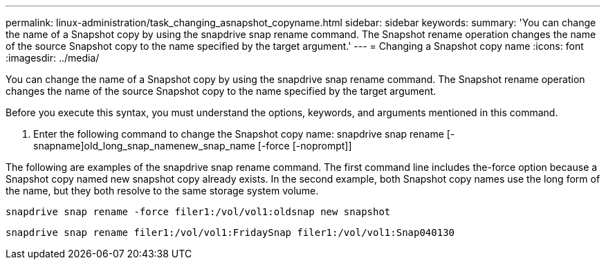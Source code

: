 ---
permalink: linux-administration/task_changing_asnapshot_copyname.html
sidebar: sidebar
keywords: 
summary: 'You can change the name of a Snapshot copy by using the snapdrive snap rename command. The Snapshot rename operation changes the name of the source Snapshot copy to the name specified by the target argument.'
---
= Changing a Snapshot copy name
:icons: font
:imagesdir: ../media/

[.lead]
You can change the name of a Snapshot copy by using the snapdrive snap rename command. The Snapshot rename operation changes the name of the source Snapshot copy to the name specified by the target argument.

Before you execute this syntax, you must understand the options, keywords, and arguments mentioned in this command.

. Enter the following command to change the Snapshot copy name: snapdrive snap rename [-snapname]old_long_snap_namenew_snap_name [-force [-noprompt]]

The following are examples of the snapdrive snap rename command. The first command line includes the-force option because a Snapshot copy named new snapshot copy already exists. In the second example, both Snapshot copy names use the long form of the name, but they both resolve to the same storage system volume.

----
snapdrive snap rename -force filer1:/vol/vol1:oldsnap new snapshot
----

----
snapdrive snap rename filer1:/vol/vol1:FridaySnap filer1:/vol/vol1:Snap040130
----
